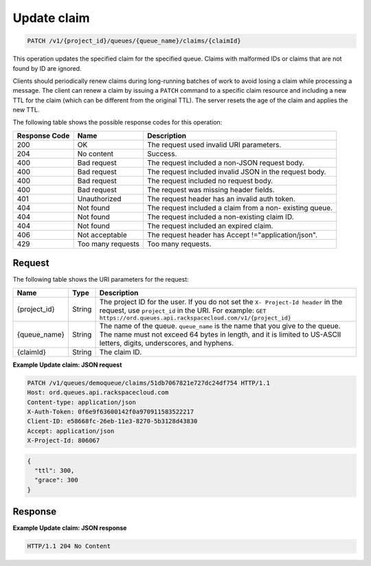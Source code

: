 .. _patch-update-claim:

Update claim
~~~~~~~~~~~~

.. code::

    PATCH /v1/{project_id}/queues/{queue_name}/claims/{claimId}

This operation updates the specified claim for the specified queue.
Claims with malformed IDs or claims that are not found by ID are ignored.

Clients should periodically renew claims during long-running batches
of work to avoid losing a claim while processing a message.
The client can renew a claim by issuing a ``PATCH`` command to a
specific claim resource and including a new TTL for the claim
(which can be different from the original TTL).
The server resets the age of the claim and applies the new TTL.

The following table shows the possible response codes for this operation:

+--------------------------+-------------------------+-------------------------+
|Response Code             |Name                     |Description              |
+==========================+=========================+=========================+
|200                       |OK                       |The request used invalid |
|                          |                         |URI parameters.          |
+--------------------------+-------------------------+-------------------------+
|204                       |No content               |Success.                 |
+--------------------------+-------------------------+-------------------------+
|400                       |Bad request              |The request included a   |
|                          |                         |non-JSON request body.   |
+--------------------------+-------------------------+-------------------------+
|400                       |Bad request              |The request included     |
|                          |                         |invalid JSON in the      |
|                          |                         |request body.            |
+--------------------------+-------------------------+-------------------------+
|400                       |Bad request              |The request included no  |
|                          |                         |request body.            |
+--------------------------+-------------------------+-------------------------+
|400                       |Bad request              |The request was missing  |
|                          |                         |header fields.           |
+--------------------------+-------------------------+-------------------------+
|401                       |Unauthorized             |The request header has   |
|                          |                         |an invalid auth token.   |
+--------------------------+-------------------------+-------------------------+
|404                       |Not found                |The request included a   |
|                          |                         |claim from a non-        |
|                          |                         |existing queue.          |
+--------------------------+-------------------------+-------------------------+
|404                       |Not found                |The request included a   |
|                          |                         |non-existing claim ID.   |
+--------------------------+-------------------------+-------------------------+
|404                       |Not found                |The request included an  |
|                          |                         |expired claim.           |
+--------------------------+-------------------------+-------------------------+
|406                       |Not acceptable           |The request header has   |
|                          |                         |Accept                   |
|                          |                         |!="application/json".    |
+--------------------------+-------------------------+-------------------------+
|429                       |Too many requests        |Too many requests.       |
+--------------------------+-------------------------+-------------------------+

Request
-------

The following table shows the URI parameters for the request:

+-------------+-------+------------------------------------------------------------+
|Name         |Type   |Description                                                 |
+=============+=======+============================================================+
|{project_id} |String |The project ID for the user. If you do not set the ``X-     |
|             |       |Project-Id header`` in the request, use ``project_id`` in   |
|             |       |the URI. For example: ``GET                                 |
|             |       |https://ord.queues.api.rackspacecloud.com/v1/{project_id}`` |
+-------------+-------+------------------------------------------------------------+
|{queue_name} |String |The name of the queue. ``queue_name`` is the name that you  |
|             |       |give to the queue. The name must not exceed 64 bytes in     |
|             |       |length, and it is limited to US-ASCII letters, digits,      |
|             |       |underscores, and hyphens.                                   |
+-------------+-------+------------------------------------------------------------+
|{claimId}    |String |The claim ID.                                               |
+-------------+-------+------------------------------------------------------------+

**Example Update claim: JSON request**

.. code::

   PATCH /v1/queues/demoqueue/claims/51db7067821e727dc24df754 HTTP/1.1
   Host: ord.queues.api.rackspacecloud.com
   Content-type: application/json
   X-Auth-Token: 0f6e9f63600142f0a970911583522217
   Client-ID: e58668fc-26eb-11e3-8270-5b3128d43830
   Accept: application/json
   X-Project-Id: 806067

.. code::

   {
     "ttl": 300,
     "grace": 300
   }


Response
--------

**Example Update claim: JSON response**

.. code::

   HTTP/1.1 204 No Content
